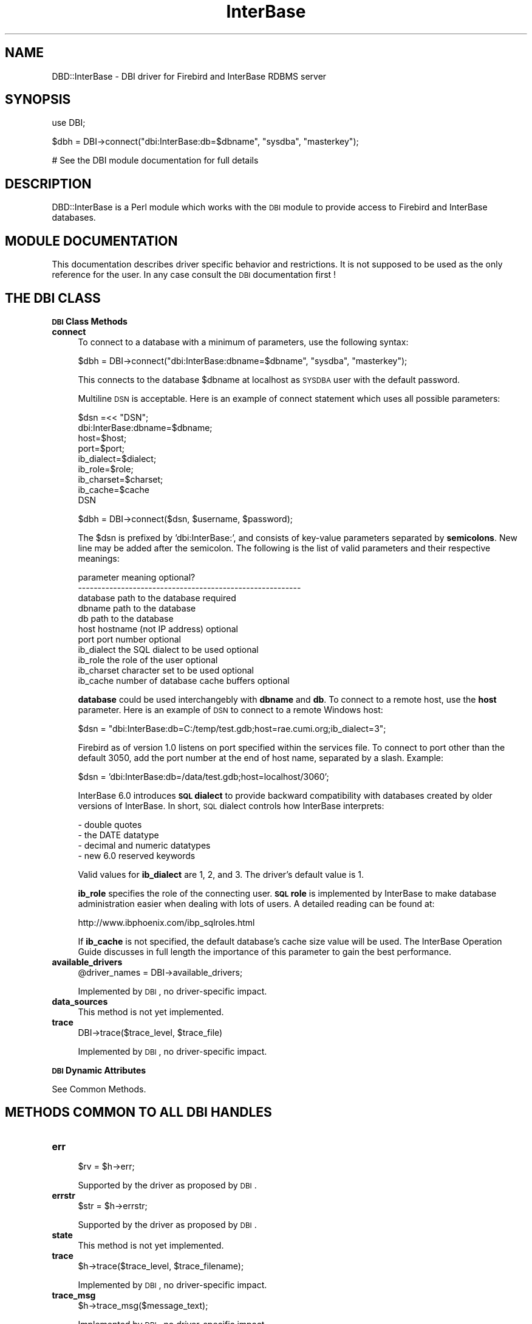 .\" Automatically generated by Pod::Man v1.34, Pod::Parser v1.13
.\"
.\" Standard preamble:
.\" ========================================================================
.de Sh \" Subsection heading
.br
.if t .Sp
.ne 5
.PP
\fB\\$1\fR
.PP
..
.de Sp \" Vertical space (when we can't use .PP)
.if t .sp .5v
.if n .sp
..
.de Vb \" Begin verbatim text
.ft CW
.nf
.ne \\$1
..
.de Ve \" End verbatim text
.ft R
.fi
..
.\" Set up some character translations and predefined strings.  \*(-- will
.\" give an unbreakable dash, \*(PI will give pi, \*(L" will give a left
.\" double quote, and \*(R" will give a right double quote.  | will give a
.\" real vertical bar.  \*(C+ will give a nicer C++.  Capital omega is used to
.\" do unbreakable dashes and therefore won't be available.  \*(C` and \*(C'
.\" expand to `' in nroff, nothing in troff, for use with C<>.
.tr \(*W-|\(bv\*(Tr
.ds C+ C\v'-.1v'\h'-1p'\s-2+\h'-1p'+\s0\v'.1v'\h'-1p'
.ie n \{\
.    ds -- \(*W-
.    ds PI pi
.    if (\n(.H=4u)&(1m=24u) .ds -- \(*W\h'-12u'\(*W\h'-12u'-\" diablo 10 pitch
.    if (\n(.H=4u)&(1m=20u) .ds -- \(*W\h'-12u'\(*W\h'-8u'-\"  diablo 12 pitch
.    ds L" ""
.    ds R" ""
.    ds C` ""
.    ds C' ""
'br\}
.el\{\
.    ds -- \|\(em\|
.    ds PI \(*p
.    ds L" ``
.    ds R" ''
'br\}
.\"
.\" If the F register is turned on, we'll generate index entries on stderr for
.\" titles (.TH), headers (.SH), subsections (.Sh), items (.Ip), and index
.\" entries marked with X<> in POD.  Of course, you'll have to process the
.\" output yourself in some meaningful fashion.
.if \nF \{\
.    de IX
.    tm Index:\\$1\t\\n%\t"\\$2"
..
.    nr % 0
.    rr F
.\}
.\"
.\" For nroff, turn off justification.  Always turn off hyphenation; it makes
.\" way too many mistakes in technical documents.
.hy 0
.if n .na
.\"
.\" Accent mark definitions (@(#)ms.acc 1.5 88/02/08 SMI; from UCB 4.2).
.\" Fear.  Run.  Save yourself.  No user-serviceable parts.
.    \" fudge factors for nroff and troff
.if n \{\
.    ds #H 0
.    ds #V .8m
.    ds #F .3m
.    ds #[ \f1
.    ds #] \fP
.\}
.if t \{\
.    ds #H ((1u-(\\\\n(.fu%2u))*.13m)
.    ds #V .6m
.    ds #F 0
.    ds #[ \&
.    ds #] \&
.\}
.    \" simple accents for nroff and troff
.if n \{\
.    ds ' \&
.    ds ` \&
.    ds ^ \&
.    ds , \&
.    ds ~ ~
.    ds /
.\}
.if t \{\
.    ds ' \\k:\h'-(\\n(.wu*8/10-\*(#H)'\'\h"|\\n:u"
.    ds ` \\k:\h'-(\\n(.wu*8/10-\*(#H)'\`\h'|\\n:u'
.    ds ^ \\k:\h'-(\\n(.wu*10/11-\*(#H)'^\h'|\\n:u'
.    ds , \\k:\h'-(\\n(.wu*8/10)',\h'|\\n:u'
.    ds ~ \\k:\h'-(\\n(.wu-\*(#H-.1m)'~\h'|\\n:u'
.    ds / \\k:\h'-(\\n(.wu*8/10-\*(#H)'\z\(sl\h'|\\n:u'
.\}
.    \" troff and (daisy-wheel) nroff accents
.ds : \\k:\h'-(\\n(.wu*8/10-\*(#H+.1m+\*(#F)'\v'-\*(#V'\z.\h'.2m+\*(#F'.\h'|\\n:u'\v'\*(#V'
.ds 8 \h'\*(#H'\(*b\h'-\*(#H'
.ds o \\k:\h'-(\\n(.wu+\w'\(de'u-\*(#H)/2u'\v'-.3n'\*(#[\z\(de\v'.3n'\h'|\\n:u'\*(#]
.ds d- \h'\*(#H'\(pd\h'-\w'~'u'\v'-.25m'\f2\(hy\fP\v'.25m'\h'-\*(#H'
.ds D- D\\k:\h'-\w'D'u'\v'-.11m'\z\(hy\v'.11m'\h'|\\n:u'
.ds th \*(#[\v'.3m'\s+1I\s-1\v'-.3m'\h'-(\w'I'u*2/3)'\s-1o\s+1\*(#]
.ds Th \*(#[\s+2I\s-2\h'-\w'I'u*3/5'\v'-.3m'o\v'.3m'\*(#]
.ds ae a\h'-(\w'a'u*4/10)'e
.ds Ae A\h'-(\w'A'u*4/10)'E
.    \" corrections for vroff
.if v .ds ~ \\k:\h'-(\\n(.wu*9/10-\*(#H)'\s-2\u~\d\s+2\h'|\\n:u'
.if v .ds ^ \\k:\h'-(\\n(.wu*10/11-\*(#H)'\v'-.4m'^\v'.4m'\h'|\\n:u'
.    \" for low resolution devices (crt and lpr)
.if \n(.H>23 .if \n(.V>19 \
\{\
.    ds : e
.    ds 8 ss
.    ds o a
.    ds d- d\h'-1'\(ga
.    ds D- D\h'-1'\(hy
.    ds th \o'bp'
.    ds Th \o'LP'
.    ds ae ae
.    ds Ae AE
.\}
.rm #[ #] #H #V #F C
.\" ========================================================================
.\"
.IX Title "InterBase 3"
.TH InterBase 3 "2004-02-25" "perl v5.8.0" "User Contributed Perl Documentation"
.SH "NAME"
DBD::InterBase \- DBI driver for Firebird and InterBase RDBMS server
.SH "SYNOPSIS"
.IX Header "SYNOPSIS"
.Vb 1
\&  use DBI;
.Ve
.PP
.Vb 1
\&  $dbh = DBI->connect("dbi:InterBase:db=$dbname", "sysdba", "masterkey");
.Ve
.PP
.Vb 1
\&  # See the DBI module documentation for full details
.Ve
.SH "DESCRIPTION"
.IX Header "DESCRIPTION"
DBD::InterBase is a Perl module which works with the \s-1DBI\s0 module to provide
access to Firebird and InterBase databases.
.SH "MODULE DOCUMENTATION"
.IX Header "MODULE DOCUMENTATION"
This documentation describes driver specific behavior and restrictions. 
It is not supposed to be used as the only reference for the user. In any 
case consult the \s-1DBI\s0 documentation first !
.SH "THE DBI CLASS"
.IX Header "THE DBI CLASS"
.Sh "\s-1DBI\s0 Class Methods"
.IX Subsection "DBI Class Methods"
.IP "\fBconnect\fR" 4
.IX Item "connect"
To connect to a database with a minimum of parameters, use the 
following syntax: 
.Sp
.Vb 1
\&  $dbh = DBI->connect("dbi:InterBase:dbname=$dbname", "sysdba", "masterkey");
.Ve
.Sp
This connects to the database \f(CW$dbname\fR at localhost as \s-1SYSDBA\s0 user with the
default password. 
.Sp
Multiline \s-1DSN\s0 is acceptable. Here is an example of connect statement which uses all 
possible parameters: 
.Sp
.Vb 9
\&   $dsn =<< "DSN";
\& dbi:InterBase:dbname=$dbname;
\& host=$host;
\& port=$port;
\& ib_dialect=$dialect;
\& ib_role=$role;
\& ib_charset=$charset;
\& ib_cache=$cache
\& DSN
.Ve
.Sp
.Vb 1
\& $dbh =  DBI->connect($dsn, $username, $password);
.Ve
.Sp
The \f(CW$dsn\fR is prefixed by 'dbi:InterBase:', and consists of key-value
parameters separated by \fBsemicolons\fR. New line may be added after the
semicolon. The following is the list of valid parameters and their
respective meanings:
.Sp
.Vb 11
\&    parameter   meaning                             optional?
\&    ---------------------------------------------------------
\&    database    path to the database                required
\&    dbname      path to the database
\&    db          path to the database
\&    host        hostname (not IP address)           optional
\&    port        port number                         optional
\&    ib_dialect  the SQL dialect to be used          optional
\&    ib_role     the role of the user                optional
\&    ib_charset  character set to be used            optional
\&    ib_cache    number of database cache buffers    optional
.Ve
.Sp
\&\fBdatabase\fR could be used interchangebly with \fBdbname\fR and \fBdb\fR. 
To connect to a remote host, use the \fBhost\fR parameter. 
Here is an example of \s-1DSN\s0 to connect to a remote Windows host:
.Sp
.Vb 1
\& $dsn = "dbi:InterBase:db=C:/temp/test.gdb;host=rae.cumi.org;ib_dialect=3";
.Ve
.Sp
Firebird as of version 1.0 listens on port specified within the services
file. To connect to port other than the default 3050, add the port number at
the end of host name, separated by a slash. Example:
.Sp
.Vb 1
\& $dsn = 'dbi:InterBase:db=/data/test.gdb;host=localhost/3060';
.Ve
.Sp
InterBase 6.0 introduces \fB\s-1SQL\s0 dialect\fR to provide backward compatibility with
databases created by older versions of InterBase. In short, \s-1SQL\s0 dialect
controls how InterBase interprets:
.Sp
.Vb 4
\& - double quotes
\& - the DATE datatype
\& - decimal and numeric datatypes
\& - new 6.0 reserved keywords
.Ve
.Sp
Valid values for \fBib_dialect\fR are 1, 2, and 3. The driver's default value is
1. 
.Sp
\&\fBib_role\fR specifies the role of the connecting user. \fB\s-1SQL\s0 role\fR is
implemented by InterBase to make database administration easier when dealing
with lots of users. A detailed reading can be found at:
.Sp
.Vb 1
\& http://www.ibphoenix.com/ibp_sqlroles.html
.Ve
.Sp
If \fBib_cache\fR is not specified, the default database's cache size value will be 
used. The InterBase Operation Guide discusses in full length the importance of 
this parameter to gain the best performance.
.IP "\fBavailable_drivers\fR" 4
.IX Item "available_drivers"
.Vb 1
\&  @driver_names = DBI->available_drivers;
.Ve
.Sp
Implemented by \s-1DBI\s0, no driver-specific impact.
.IP "\fBdata_sources\fR" 4
.IX Item "data_sources"
This method is not yet implemented.
.IP "\fBtrace\fR" 4
.IX Item "trace"
.Vb 1
\&  DBI->trace($trace_level, $trace_file)
.Ve
.Sp
Implemented by \s-1DBI\s0, no driver-specific impact.
.Sh "\s-1DBI\s0 Dynamic Attributes"
.IX Subsection "DBI Dynamic Attributes"
See Common Methods. 
.SH "METHODS COMMON TO ALL DBI HANDLES"
.IX Header "METHODS COMMON TO ALL DBI HANDLES"
.IP "\fBerr\fR" 4
.IX Item "err"
.Vb 1
\&  $rv = $h->err;
.Ve
.Sp
Supported by the driver as proposed by \s-1DBI\s0. 
.IP "\fBerrstr\fR" 4
.IX Item "errstr"
.Vb 1
\&  $str = $h->errstr;
.Ve
.Sp
Supported by the driver as proposed by \s-1DBI\s0. 
.IP "\fBstate\fR" 4
.IX Item "state"
This method is not yet implemented.
.IP "\fBtrace\fR" 4
.IX Item "trace"
.Vb 1
\&  $h->trace($trace_level, $trace_filename);
.Ve
.Sp
Implemented by \s-1DBI\s0, no driver-specific impact.
.IP "\fBtrace_msg\fR" 4
.IX Item "trace_msg"
.Vb 1
\&  $h->trace_msg($message_text);
.Ve
.Sp
Implemented by \s-1DBI\s0, no driver-specific impact.
.IP "\fBfunc\fR" 4
.IX Item "func"
See \fBTransactions\fR section for information about invoking \f(CW\*(C`ib_set_tx_param()\*(C'\fR
from \fIfunc()\fR method.
.SH "ATTRIBUTES COMMON TO ALL DBI HANDLES"
.IX Header "ATTRIBUTES COMMON TO ALL DBI HANDLES"
.IP "\fBWarn\fR (boolean, inherited)" 4
.IX Item "Warn (boolean, inherited)"
Implemented by \s-1DBI\s0, no driver-specific impact.
.IP "\fBActive\fR (boolean, read\-only)" 4
.IX Item "Active (boolean, read-only)"
Supported by the driver as proposed by \s-1DBI\s0. A database 
handle is active while it is connected and  statement 
handle is active until it is finished. 
.IP "\fBKids\fR (integer, read\-only)" 4
.IX Item "Kids (integer, read-only)"
Implemented by \s-1DBI\s0, no driver-specific impact.
.IP "\fBActiveKids\fR (integer, read\-only)" 4
.IX Item "ActiveKids (integer, read-only)"
Implemented by \s-1DBI\s0, no driver-specific impact.
.IP "\fBCachedKids\fR (hash ref)" 4
.IX Item "CachedKids (hash ref)"
Implemented by \s-1DBI\s0, no driver-specific impact.
.IP "\fBCompatMode\fR (boolean, inherited)" 4
.IX Item "CompatMode (boolean, inherited)"
Not used by this driver. 
.IP "\fBInactiveDestroy\fR (boolean)" 4
.IX Item "InactiveDestroy (boolean)"
Implemented by \s-1DBI\s0, no driver-specific impact.
.IP "\fBPrintError\fR (boolean, inherited)" 4
.IX Item "PrintError (boolean, inherited)"
Implemented by \s-1DBI\s0, no driver-specific impact.
.IP "\fBRaiseError\fR (boolean, inherited)" 4
.IX Item "RaiseError (boolean, inherited)"
Implemented by \s-1DBI\s0, no driver-specific impact.
.IP "\fBChopBlanks\fR (boolean, inherited)" 4
.IX Item "ChopBlanks (boolean, inherited)"
Supported by the driver as proposed by \s-1DBI\s0. 
.IP "\fBLongReadLen\fR (integer, inherited)" 4
.IX Item "LongReadLen (integer, inherited)"
Supported by the driver as proposed by \s-1DBI\s0.The default value is 80 bytes. 
.IP "\fBLongTruncOk\fR (boolean, inherited)" 4
.IX Item "LongTruncOk (boolean, inherited)"
Supported by the driver as proposed by \s-1DBI\s0.
.IP "\fBTaint\fR (boolean, inherited)" 4
.IX Item "Taint (boolean, inherited)"
Implemented by \s-1DBI\s0, no driver-specific impact.
.SH "DATABASE HANDLE OBJECTS"
.IX Header "DATABASE HANDLE OBJECTS"
.Sh "Database Handle Methods"
.IX Subsection "Database Handle Methods"
.IP "\fBselectrow_array\fR" 4
.IX Item "selectrow_array"
.Vb 1
\&  @row_ary = $dbh->selectrow_array($statement, \e%attr, @bind_values);
.Ve
.Sp
Implemented by \s-1DBI\s0, no driver-specific impact.
.IP "\fBselectall_arrayref\fR" 4
.IX Item "selectall_arrayref"
.Vb 1
\&  $ary_ref = $dbh->selectall_arrayref($statement, \e%attr, @bind_values);
.Ve
.Sp
Implemented by \s-1DBI\s0, no driver-specific impact.
.IP "\fBselectcol_arrayref\fR" 4
.IX Item "selectcol_arrayref"
.Vb 1
\&  $ary_ref = $dbh->selectcol_arrayref($statement, \e%attr, @bind_values);
.Ve
.Sp
Implemented by \s-1DBI\s0, no driver-specific impact.
.IP "\fBprepare\fR" 4
.IX Item "prepare"
.Vb 1
\&  $sth = $dbh->prepare($statement, \e%attr);
.Ve
.Sp
Supported by the driver as proposed by \s-1DBI\s0.
When AutoCommit is On, this method implicitly starts a new transaction,
which will be automatically committed after the following \fIexecute()\fR or the
last \fIfetch()\fR, depending on the statement type. For select statements,
commit automatically takes place after the last \fIfetch()\fR, or by explicitly 
calling \fIfinish()\fR method if there are any rows remaining. For non-select
statements, \fIexecute()\fR will implicitly commits the transaction. 
.IP "\fBprepare_cached\fR" 4
.IX Item "prepare_cached"
.Vb 1
\&  $sth = $dbh->prepare_cached($statement, \e%attr);
.Ve
.Sp
Implemented by \s-1DBI\s0, no driver-specific impact. 
.IP "\fBdo\fR" 4
.IX Item "do"
.Vb 1
\&  $rv  = $dbh->do($statement, \e%attr, @bind_values);
.Ve
.Sp
Supported by the driver as proposed by \s-1DBI\s0.
This should be used for non-select statements, where the driver doesn't take
the conservative prepare \- execute steps, thereby speeding up the execution
time. But if this method is used with bind values, the speed advantage
diminishes as this method calls \fIprepare()\fR for binding the placeholders.
Instead of calling this method repeatedly with bind values, it would be
better to call \fIprepare()\fR once, and \fIexecute()\fR many times.
.Sp
See the notes for the execute method elsewhere in this document. Unlike the
execute method, currently this method doesn't return the number of affected
rows. 
.IP "\fBcommit\fR" 4
.IX Item "commit"
.Vb 1
\&  $rc  = $dbh->commit;
.Ve
.Sp
Supported by the driver as proposed by \s-1DBI\s0. See also the 
notes about \fBTransactions\fR elsewhere in this document. 
.IP "\fBrollback\fR" 4
.IX Item "rollback"
.Vb 1
\&  $rc  = $dbh->rollback;
.Ve
.Sp
Supported by the driver as proposed by \s-1DBI\s0. See also the 
notes about \fBTransactions\fR elsewhere in this document. 
.IP "\fBdisconnect\fR" 4
.IX Item "disconnect"
.Vb 1
\&  $rc  = $dbh->disconnect;
.Ve
.Sp
Supported by the driver as proposed by \s-1DBI\s0. 
.IP "\fBping\fR" 4
.IX Item "ping"
.Vb 1
\&  $rc = $dbh->ping;
.Ve
.Sp
This driver supports the ping\-method, which can be used to check the 
validity of a database\-handle. This is especially required by
\&\f(CW\*(C`Apache::DBI\*(C'\fR.
.IP "\fBtable_info\fR" 4
.IX Item "table_info"
.Vb 1
\&  $sth = $dbh->table_info;
.Ve
.Sp
Supported by the driver as proposed by \s-1DBI\s0. 
.IP "\fBtables\fR" 4
.IX Item "tables"
.Vb 1
\&  @names = $dbh->tables;
.Ve
.Sp
Supported by the driver as proposed by \s-1DBI\s0. 
.IP "\fBtype_info_all\fR" 4
.IX Item "type_info_all"
.Vb 1
\&  $type_info_all = $dbh->type_info_all;
.Ve
.Sp
Supported by the driver as proposed by \s-1DBI\s0. 
.Sp
For further details concerning the InterBase specific data-types 
please read the \*(L"InterBase Data Definition Guide\*(R". 
.IP "\fBtype_info\fR" 4
.IX Item "type_info"
.Vb 1
\&  @type_info = $dbh->type_info($data_type);
.Ve
.Sp
Implemented by \s-1DBI\s0, no driver-specific impact. 
.IP "\fBquote\fR" 4
.IX Item "quote"
.Vb 1
\&  $sql = $dbh->quote($value, $data_type);
.Ve
.Sp
Implemented by \s-1DBI\s0, no driver-specific impact. 
.Sh "Database Handle Attributes"
.IX Subsection "Database Handle Attributes"
.IP "\fBAutoCommit\fR  (boolean)" 4
.IX Item "AutoCommit  (boolean)"
Supported by the driver as proposed by \s-1DBI\s0. According to the 
classification of \s-1DBI\s0, InterBase is a database, in which a 
transaction must be explicitly started. Without starting a 
transaction, every change to the database becomes immediately 
permanent. The default of AutoCommit is on, which corresponds 
to the \s-1DBI\s0's default. When setting AutoCommit to off, a transaction 
will be started and every commit or rollback 
will automatically start a new transaction. For details see the 
notes about \fBTransactions\fR elsewhere in this document. 
.IP "\fBDriver\fR  (handle)" 4
.IX Item "Driver  (handle)"
Implemented by \s-1DBI\s0, no driver-specific impact. 
.IP "\fBName\fR  (string, read\-only)" 4
.IX Item "Name  (string, read-only)"
Not yet implemented.
.IP "\fBRowCacheSize\fR  (integer)" 4
.IX Item "RowCacheSize  (integer)"
Implemented by \s-1DBI\s0, not used by the driver.
.IP "\fBib_softcommit\fR  (driver\-specific, boolean)" 4
.IX Item "ib_softcommit  (driver-specific, boolean)"
Set this attribute to \s-1TRUE\s0 to use InterBase's soft commit feature (default
to \s-1FALSE\s0). Soft commit retains the internal transaction handle when
committing a transaction, while the default commit behavior always closes
and invalidates the transaction handle.
.Sp
Since the transaction handle is still open, there is no need to start a new transaction 
upon every commit, so applications can gain performance improvement. Using soft commit is also 
desirable when dealing with nested statement handles under AutoCommit on. 
.Sp
Switching the attribute's value from \s-1TRUE\s0 to \s-1FALSE\s0 will force hard commit thus 
closing the current transaction. 
.SH "STATEMENT HANDLE OBJECTS"
.IX Header "STATEMENT HANDLE OBJECTS"
.Sh "Statement Handle Methods"
.IX Subsection "Statement Handle Methods"
.IP "\fBbind_param\fR" 4
.IX Item "bind_param"
Supported by the driver as proposed by \s-1DBI\s0. 
The \s-1SQL\s0 data type passed as the third argument is ignored. 
.IP "\fBbind_param_inout\fR" 4
.IX Item "bind_param_inout"
Not supported by this driver. 
.IP "\fBexecute\fR" 4
.IX Item "execute"
.Vb 1
\&  $rv = $sth->execute(@bind_values);
.Ve
.Sp
Supported by the driver as proposed by \s-1DBI\s0. 
.IP "\fBfetchrow_arrayref\fR" 4
.IX Item "fetchrow_arrayref"
.Vb 1
\&  $ary_ref = $sth->fetchrow_arrayref;
.Ve
.Sp
Supported by the driver as proposed by \s-1DBI\s0. 
.IP "\fBfetchrow_array\fR" 4
.IX Item "fetchrow_array"
.Vb 1
\&  @ary = $sth->fetchrow_array;
.Ve
.Sp
Supported by the driver as proposed by \s-1DBI\s0. 
.IP "\fBfetchrow_hashref\fR" 4
.IX Item "fetchrow_hashref"
.Vb 1
\&  $hash_ref = $sth->fetchrow_hashref;
.Ve
.Sp
Supported by the driver as proposed by \s-1DBI\s0. 
.IP "\fBfetchall_arrayref\fR" 4
.IX Item "fetchall_arrayref"
.Vb 1
\&  $tbl_ary_ref = $sth->fetchall_arrayref;
.Ve
.Sp
Implemented by \s-1DBI\s0, no driver-specific impact. 
.IP "\fBfinish\fR" 4
.IX Item "finish"
.Vb 1
\&  $rc = $sth->finish;
.Ve
.Sp
Supported by the driver as proposed by \s-1DBI\s0. 
.IP "\fBrows\fR" 4
.IX Item "rows"
.Vb 1
\&  $rv = $sth->rows;
.Ve
.Sp
Supported by the driver as proposed by \s-1DBI\s0. 
It returns the number of \fBfetched\fR rows for select statements, otherwise
it returns \-1 (unknown number of affected rows).
.IP "\fBbind_col\fR" 4
.IX Item "bind_col"
.Vb 1
\&  $rc = $sth->bind_col($column_number, \e$var_to_bind, \e%attr);
.Ve
.Sp
Supported by the driver as proposed by \s-1DBI\s0. 
.IP "\fBbind_columns\fR" 4
.IX Item "bind_columns"
.Vb 1
\&  $rc = $sth->bind_columns(\e%attr, @list_of_refs_to_vars_to_bind);
.Ve
.Sp
Supported by the driver as proposed by \s-1DBI\s0. 
.IP "\fBdump_results\fR" 4
.IX Item "dump_results"
.Vb 1
\&  $rows = $sth->dump_results($maxlen, $lsep, $fsep, $fh);
.Ve
.Sp
Implemented by \s-1DBI\s0, no driver-specific impact. 
.Sh "Statement Handle Attributes"
.IX Subsection "Statement Handle Attributes"
.IP "\fB\s-1NUM_OF_FIELDS\s0\fR  (integer, read\-only)" 4
.IX Item "NUM_OF_FIELDS  (integer, read-only)"
Implemented by \s-1DBI\s0, no driver-specific impact. 
.IP "\fB\s-1NUM_OF_PARAMS\s0\fR  (integer, read\-only)" 4
.IX Item "NUM_OF_PARAMS  (integer, read-only)"
Implemented by \s-1DBI\s0, no driver-specific impact. 
.IP "\fB\s-1NAME\s0\fR  (array\-ref, read\-only)" 4
.IX Item "NAME  (array-ref, read-only)"
Supported by the driver as proposed by \s-1DBI\s0. 
.IP "\fBNAME_lc\fR  (array\-ref, read\-only)" 4
.IX Item "NAME_lc  (array-ref, read-only)"
Implemented by \s-1DBI\s0, no driver-specific impact. 
.IP "\fBNAME_uc\fR  (array\-ref, read\-only)" 4
.IX Item "NAME_uc  (array-ref, read-only)"
Implemented by \s-1DBI\s0, no driver-specific impact. 
.IP "\fB\s-1TYPE\s0\fR  (array\-ref, read\-only)" 4
.IX Item "TYPE  (array-ref, read-only)"
Supported by the driver as proposed by \s-1DBI\s0, with 
the restriction, that the types are InterBase
specific data-types which do not correspond to 
international standards.
.IP "\fB\s-1PRECISION\s0\fR  (array\-ref, read\-only)" 4
.IX Item "PRECISION  (array-ref, read-only)"
Supported by the driver as proposed by \s-1DBI\s0. 
.IP "\fB\s-1SCALE\s0\fR  (array\-ref, read\-only)" 4
.IX Item "SCALE  (array-ref, read-only)"
Supported by the driver as proposed by \s-1DBI\s0. 
.IP "\fB\s-1NULLABLE\s0\fR  (array\-ref, read\-only)" 4
.IX Item "NULLABLE  (array-ref, read-only)"
Supported by the driver as proposed by \s-1DBI\s0. 
.IP "\fBCursorName\fR  (string, read\-only)" 4
.IX Item "CursorName  (string, read-only)"
Supported by the driver as proposed by \s-1DBI\s0. 
.IP "\fBStatement\fR  (string, read\-only)" 4
.IX Item "Statement  (string, read-only)"
Supported by the driver as proposed by \s-1DBI\s0. 
.IP "\fBRowCache\fR  (integer, read\-only)" 4
.IX Item "RowCache  (integer, read-only)"
Not supported by the driver. 
.SH "DRIVER SPECIFIC INFORMATION"
.IX Header "DRIVER SPECIFIC INFORMATION"
.Sh "Transactions"
.IX Subsection "Transactions"
The transaction behavior is controlled with the attribute AutoCommit. 
For a complete definition of AutoCommit please refer to the \s-1DBI\s0 documentation. 
.PP
According to the \s-1DBI\s0 specification the default for AutoCommit is \s-1TRUE\s0. 
In this mode, any change to the database becomes valid immediately. Any 
\&\fIcommit()\fR or \fIrollback()\fR will be rejected. 
.PP
If AutoCommit is switched\-off, immediately a transaction will be started.
A \fIrollback()\fR will rollback and close the active transaction, then implicitly 
start a new transaction. A disconnect will issue a rollback. 
.PP
InterBase provides fine control over transaction behavior, where users can
specify the access mode, the isolation level, the lock resolution, and the 
table reservation (for a specified table). For this purpose,
\&\f(CW\*(C`ib_set_tx_param()\*(C'\fR database handle method is available. 
.PP
Upon a successful \f(CW\*(C`connect()\*(C'\fR, these default parameter values will be used
for every \s-1SQL\s0 operation:
.PP
.Vb 3
\&    Access mode:        read/write
\&    Isolation level:    concurrency
\&    Lock resolution:    wait
.Ve
.PP
Any of the above value can be changed using \f(CW\*(C`ib_set_tx_param()\*(C'\fR.
.IP "\fBib_set_tx_param\fR" 4
.IX Item "ib_set_tx_param"
.Vb 6
\& $dbh->func( 
\&    -access_mode     => 'read_write',
\&    -isolation_level => 'read_committed',
\&    -lock_resolution => 'wait',
\&    'ib_set_tx_param'
\& );
.Ve
.Sp
Valid value for \f(CW\*(C`\-access_mode\*(C'\fR is \f(CW\*(C`read_write\*(C'\fR, or \f(CW\*(C`read_only\*(C'\fR. 
Valid value for \f(CW\*(C`\-lock_resolution\*(C'\fR is \f(CW\*(C`wait\*(C'\fR, or \f(CW\*(C`no_wait\*(C'\fR.
\&\f(CW\*(C`\-isolation_level\*(C'\fR may be: \f(CW\*(C`read_committed\*(C'\fR, \f(CW\*(C`snapshot\*(C'\fR,
\&\f(CW\*(C`snapshot_table_stability\*(C'\fR. If \f(CW\*(C`read_committed\*(C'\fR is to be used with
\&\f(CW\*(C`record_version\*(C'\fR or \f(CW\*(C`no_record_version\*(C'\fR, then they should be inside an
anonymous array:
.Sp
.Vb 4
\& $dbh->func( 
\&    -isolation_level => ['read_committed', 'record_version'],
\&    'ib_set_tx_param'
\& );
.Ve
.Sp
Table reservation is supported since \f(CW\*(C`DBD::InterBase 0.30\*(C'\fR. Names of the
tables to reserve as well as their reservation params/values are specified
inside a hashref, which is then passed as the value of \f(CW\*(C`\-reserving\*(C'\fR.
.Sp
The following example reserves \f(CW\*(C`foo_table\*(C'\fR with \f(CW\*(C`read\*(C'\fR lock and \f(CW\*(C`bar_table\*(C'\fR 
with \f(CW\*(C`read\*(C'\fR lock and \f(CW\*(C`protected\*(C'\fR access:
.Sp
.Vb 16
\& $dbh->func(
\&    -access_mode     => 'read_write',
\&    -isolation_level => 'read_committed',
\&    -lock_resolution => 'wait',
\&    -reserving       =>
\&        {
\&            foo_table => {
\&                lock    => 'read',
\&            },
\&            bar_table => {
\&                lock    => 'read',
\&                access  => 'protected',
\&            },
\&        },
\&    'ib_set_tx_param'
\& );
.Ve
.Sp
Possible table reservation parameters are:
.RS 4
.ie n .IP """access"" (optional)" 4
.el .IP "\f(CWaccess\fR (optional)" 4
.IX Item "access (optional)"
Valid values are \f(CW\*(C`shared\*(C'\fR or \f(CW\*(C`protected\*(C'\fR.
.ie n .IP """lock"" (required)" 4
.el .IP "\f(CWlock\fR (required)" 4
.IX Item "lock (required)"
Valid values are \f(CW\*(C`read\*(C'\fR or \f(CW\*(C`write\*(C'\fR.
.RE
.RS 4
.Sp
Under \f(CW\*(C`AutoCommit\*(C'\fR mode, invoking this method doesn't only change the
transaction parameters (as with \f(CW\*(C`AutoCommit\*(C'\fR off), but also commits the
current transaction. The new transaction parameters will be used in
any newly started transaction. 
.Sp
\&\f(CW\*(C`ib_set_tx_param()\*(C'\fR can also be invoked with no parameter in which it resets
transaction parameters to the default value.
.RE
.Sh "\s-1DATE\s0, \s-1TIME\s0, and \s-1TIMESTAMP\s0 Formats"
.IX Subsection "DATE, TIME, and TIMESTAMP Formats"
\&\f(CW\*(C`DBD::InterBase\*(C'\fR supports various formats for query results of \s-1DATE\s0, \s-1TIME\s0,
and \s-1TIMESTAMP\s0 types. 
.PP
By default, it uses \*(L"%c\*(R" for \s-1TIMESTAMP\s0, \*(L"%x\*(R" for \s-1DATE\s0, and \*(L"%X\*(R" for \s-1TIME\s0,
and pass them to \s-1ANSI\s0 C's \fIstrftime()\fR function to format your query results.
These values are respectively stored in ib_timestampformat, ib_dateformat,
and ib_timeformat attributes, and may be changed in two ways:
.ie n .IP "\(bu At $dbh level" 4
.el .IP "\(bu At \f(CW$dbh\fR level" 4
.IX Item "At $dbh level"
This replaces the default values. Example:
.Sp
.Vb 3
\& $dbh->{ib_timestampformat} = '%m-%d-%Y %H:%M';
\& $dbh->{ib_dateformat} = '%m-%d-%Y';
\& $dbh->{ib_timeformat} = '%H:%M';
.Ve
.ie n .IP "\(bu At $sth level" 4
.el .IP "\(bu At \f(CW$sth\fR level" 4
.IX Item "At $sth level"
This overrides the default values only for the currently prepared statement. Example:
.Sp
.Vb 7
\& $attr = {
\&    ib_timestampformat => '%m-%d-%Y %H:%M',
\&    ib_dateformat => '%m-%d-%Y',
\&    ib_timeformat => '%H:%M',
\& };
\& # then, pass it to prepare() method. 
\& $sth = $dbh->prepare($sql, $attr);
.Ve
.PP
Since locale settings affect the result of \fIstrftime()\fR, if your application
is designed to be portable across different locales, you may consider using these
two special formats: '\s-1TM\s0' and '\s-1ISO\s0'. \f(CW\*(C`TM\*(C'\fR returns a 9\-element list, much like
Perl's \fIlocaltime()\fR. The \f(CW\*(C`ISO\*(C'\fR format applies \fIsprintf()\fR's pattern
\&\*(L"%04d\-%02d\-%02d \f(CW%02d:\fR%02d:%02d.%04d\*(R" for \s-1TIMESTAMP\s0, \*(L"%04d\-%02d\-%02d\*(R" for
\&\s-1DATE\s0, and \*(L"%02d:%02d:%02d.%04d\*(R" for \s-1TIME\s0. 
.PP
\&\f(CW\*(C`$dbh\->{ib_time_all}\*(C'\fR can be used to specify all of the three formats at
once. Example:
.PP
.Vb 1
\& $dbh->{ib_time_all} = 'TM';
.Ve
.Sh "Using Event Alerter"
.IX Subsection "Using Event Alerter"
This new feature is experimental and subjects to change. 
.ie n .IP """ib_init_event""" 4
.el .IP "\f(CWib_init_event\fR" 4
.IX Item "ib_init_event"
.Vb 1
\& $evh = $dbh->func(@event_names, 'ib_init_event');
.Ve
.Sp
Initialize an event handle from several event names.
.ie n .IP """ib_wait_event""" 4
.el .IP "\f(CWib_wait_event\fR" 4
.IX Item "ib_wait_event"
.Vb 1
\& $dbh->func($evh, 'ib_wait_event');
.Ve
.Sp
Wait synchronously for particular events registered via event handle \f(CW$evh\fR.
.ie n .IP """ib_register_callback""" 4
.el .IP "\f(CWib_register_callback\fR" 4
.IX Item "ib_register_callback"
.Vb 1
\& $dbh->func($evh, sub { print "callback..\en" }, 'ib_register_callback');
.Ve
.Sp
Register a callback for asynchronous wait.
.ie n .IP """ib_reinit_event""" 4
.el .IP "\f(CWib_reinit_event\fR" 4
.IX Item "ib_reinit_event"
.Vb 1
\& $dbh->func($evh, 'ib_reinit_event');
.Ve
.Sp
Reinitialize event handle.
.Sh "Retrieving Firebird/InterBase specific information"
.IX Subsection "Retrieving Firebird/InterBase specific information"
.ie n .IP """ib_database_info""" 4
.el .IP "\f(CWib_database_info\fR" 4
.IX Item "ib_database_info"
.Vb 2
\& $hash_ref = $dbh->func(@info, 'ib_database_info');
\& $hash_ref = $dbh->func([@info], 'ib_database_info');
.Ve
.Sp
Retrieve database information from current connection. 
.ie n .IP """ib_plan""" 4
.el .IP "\f(CWib_plan\fR" 4
.IX Item "ib_plan"
.Vb 1
\& $plan = $sth->func('ib_plan');
.Ve
.Sp
Retrieve query plan from a prepared \s-1SQL\s0 statement. 
.Sp
.Vb 2
\& my $sth = $dbh->prepare('SELECT * FROM foo');
\& print $sth->func('ib_plan'); # PLAN (FOO NATURAL)
.Ve
.Sh "Obsolete Features"
.IX Subsection "Obsolete Features"
.IP "Private Method" 4
.IX Item "Private Method"
\&\f(CW\*(C`set_tx_param()\*(C'\fR is obsoleted by \f(CW\*(C`ib_set_tx_param()\*(C'\fR.
.Sh "Unsupported \s-1SQL\s0 Statements"
.IX Subsection "Unsupported SQL Statements"
Here is a list of \s-1SQL\s0 statements which can't be used. But this shouldn't be a 
problem, because their functionality are already provided by the \s-1DBI\s0 methods.
.IP "\(bu \s-1SET\s0 \s-1TRANSACTION\s0" 4
.IX Item "SET TRANSACTION"
Use \f(CW\*(C`$dbh\-\*(C'\fRfunc(..., 'set_tx_param')> instead.
.IP "\(bu \s-1DESCRIBE\s0" 4
.IX Item "DESCRIBE"
Provides information about columns that are retrieved by a \s-1DSQL\s0 statement,
or about placeholders in a statement. This functionality is supported by the
driver, and transparent for users. Column names are available via
\&\f(CW$sth\fR\->{\s-1NAME\s0} attributes.
.IP "\(bu \s-1EXECUTE\s0 \s-1IMMEDIATE\s0" 4
.IX Item "EXECUTE IMMEDIATE"
Calling \fIdo()\fR method without bind value(s) will do the same.
.IP "\(bu \s-1CLOSE\s0, \s-1OPEN\s0, \s-1DECLARE\s0 \s-1CURSOR\s0" 4
.IX Item "CLOSE, OPEN, DECLARE CURSOR"
$sth\->{CursorName} is automagically available upon executing a \*(L"\s-1SELECT\s0 .. \s-1FOR\s0
\&\s-1UPDATE\s0\*(R" statement. A cursor is closed after the last \fIfetch()\fR, or by calling
\&\f(CW$sth\fR\->\fIfinish()\fR. 
.IP "\(bu \s-1PREPARE\s0, \s-1EXECUTE\s0, \s-1FETCH\s0" 4
.IX Item "PREPARE, EXECUTE, FETCH"
Similar functionalities are obtained by using \fIprepare()\fR, \fIexecute()\fR, and 
\&\fIfetch()\fR methods.
.Sh "Compatibility with \s-1DBI\s0 Extension modules"
.IX Subsection "Compatibility with DBI Extension modules"
\&\f(CW\*(C`DBD::InterBase\*(C'\fR is known to work with \f(CW\*(C`DBIx::Recordset\*(C'\fR 0.21, and
\&\f(CW\*(C`Apache::DBI\*(C'\fR 0.87. Yuri Vasiliev <\fIyuri.vasiliev@targuscom.com\fR> reported 
successful usage with Apache::AuthDBI (part of \f(CW\*(C`Apache::DBI\*(C'\fR 0.87 
distribution).
.PP
The driver is untested with \f(CW\*(C`Apache::Session::DBI\*(C'\fR. Doesn't work with 
\&\f(CW\*(C`Tie::DBI\*(C'\fR. \f(CW\*(C`Tie::DBI\*(C'\fR calls \f(CW$dbh\fR\->prepare(\*(L"\s-1LISTFIELDS\s0 \f(CW$table_name\fR\*(R") on 
which InterBase fails to parse. I think that the call should be made within 
an eval block.
.SH "TESTED PLATFORMS"
.IX Header "TESTED PLATFORMS"
.Sh "Client"
.IX Subsection "Client"
.IP "Linux" 4
.IX Item "Linux"
.PD 0
.IP "FreeBSD" 4
.IX Item "FreeBSD"
.IP "\s-1SPARC\s0 Solaris" 4
.IX Item "SPARC Solaris"
.IP "Win32" 4
.IX Item "Win32"
.PD
.Sh "Server"
.IX Subsection "Server"
.IP "InterBase 6.0/6.01 \s-1SS\s0 and Classic for Linux" 4
.IX Item "InterBase 6.0/6.01 SS and Classic for Linux"
.PD 0
.IP "InterBase 6.0/6.01 for Windows, FreeBSD, \s-1SPARC\s0 Solaris" 4
.IX Item "InterBase 6.0/6.01 for Windows, FreeBSD, SPARC Solaris"
.IP "Firebird 1.0 Final \s-1SS\s0 for Windows, Linux, \s-1SPARC\s0 Solaris" 4
.IX Item "Firebird 1.0 Final SS for Windows, Linux, SPARC Solaris"
.IP "Firebird 1.5 \s-1RC7\s0 for Windows, Linux" 4
.IX Item "Firebird 1.5 RC7 for Windows, Linux"
.IP "Firebird 1.5 Final for Linux" 4
.IX Item "Firebird 1.5 Final for Linux"
.PD
.SH "AUTHORS"
.IX Header "AUTHORS"
.IP "\(bu \s-1DBI\s0 by Tim Bunce <Tim.Bunce@pobox.com>" 4
.IX Item "DBI by Tim Bunce <Tim.Bunce@pobox.com>"
.PD 0
.IP "\(bu DBD::InterBase by Edwin Pratomo <edpratomo@cpan.org> and Daniel Ritz <daniel.ritz@gmx.ch>." 4
.IX Item "DBD::InterBase by Edwin Pratomo <edpratomo@cpan.org> and Daniel Ritz <daniel.ritz@gmx.ch>."
.PD
This module is originally based on the work of Bill Karwin's IBPerl.
.SH "BUGS/LIMITATIONS"
.IX Header "BUGS/LIMITATIONS"
No bugs known at this time. But there are some limitations:
.IP "\(bu Arrays are not (yet) supported" 4
.IX Item "Arrays are not (yet) supported"
.PD 0
.IP "\(bu Read/Write \s-1BLOB\s0 fields block by block not (yet) supported. The maximum size of a \s-1BLOB\s0 read/write is hardcoded to about 1MB." 4
.IX Item "Read/Write BLOB fields block by block not (yet) supported. The maximum size of a BLOB read/write is hardcoded to about 1MB."
.PD
.SH "SEE ALSO"
.IX Header "SEE ALSO"
\&\s-1\fIDBI\s0\fR\|(3).
.SH "COPYRIGHT"
.IX Header "COPYRIGHT"
The DBD::InterBase module is Copyright (c) 1999\-2004 Edwin Pratomo.
Portions Copyright (c) 2001\-2003  Daniel Ritz.
.PP
The DBD::InterBase module is free software. 
You may distribute under the terms of either the \s-1GNU\s0 General Public
License or the Artistic License, as specified in the Perl \s-1README\s0 file,
with the exception that it cannot be placed on a CD-ROM or similar media
for commercial distribution without the prior approval of the author.
.SH "ACKNOWLEDGEMENTS"
.IX Header "ACKNOWLEDGEMENTS"
An attempt to enumerate all who have contributed patches (may misses some):
Igor Klingen, Sergey Skvortsov, Ilya Verlinsky, Pavel Zheltouhov, Peter
Wilkinson, Mark D. Anderson, Michael Samanov, Michael Arnett, Flemming
Frandsen, Mike Shoyher, Christiaan Lademann. 
